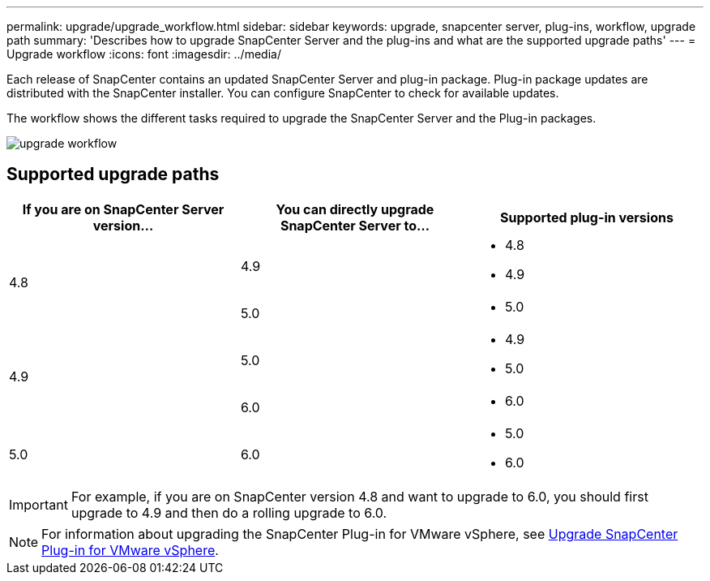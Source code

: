 ---
permalink: upgrade/upgrade_workflow.html
sidebar: sidebar
keywords: upgrade, snapcenter server, plug-ins, workflow, upgrade path
summary: 'Describes how to upgrade SnapCenter Server and the plug-ins and what are the supported upgrade paths'
---
= Upgrade workflow
:icons: font
:imagesdir: ../media/

[.lead]
Each release of SnapCenter contains an updated SnapCenter Server and plug-in package. Plug-in package updates are distributed with the SnapCenter installer. You can configure SnapCenter to check for available updates.

The workflow shows the different tasks required to upgrade the SnapCenter Server and the Plug-in packages.

image::../media/upgrade_workflow.png[]

== Supported upgrade paths

|===
| If you are on SnapCenter Server version... | You can directly upgrade SnapCenter Server to... | Supported plug-in versions

.2+| 4.8
|4.9
a|
* 4.8
* 4.9

| 5.0
a|
* 5.0

.2+| 4.9
| 5.0
a|
* 4.9
* 5.0

| 6.0
a|
* 6.0

| 5.0
a| 6.0

a|
* 5.0
* 6.0
|===

IMPORTANT: For example, if you are on SnapCenter version 4.8 and want to upgrade to 6.0, you should first upgrade to 4.9 and then do a rolling upgrade to 6.0.

NOTE: For information about upgrading the SnapCenter Plug-in for VMware vSphere, see https://docs.netapp.com/us-en/sc-plugin-vmware-vsphere/scpivs44_upgrade.html[Upgrade SnapCenter Plug-in for VMware vSphere^].
